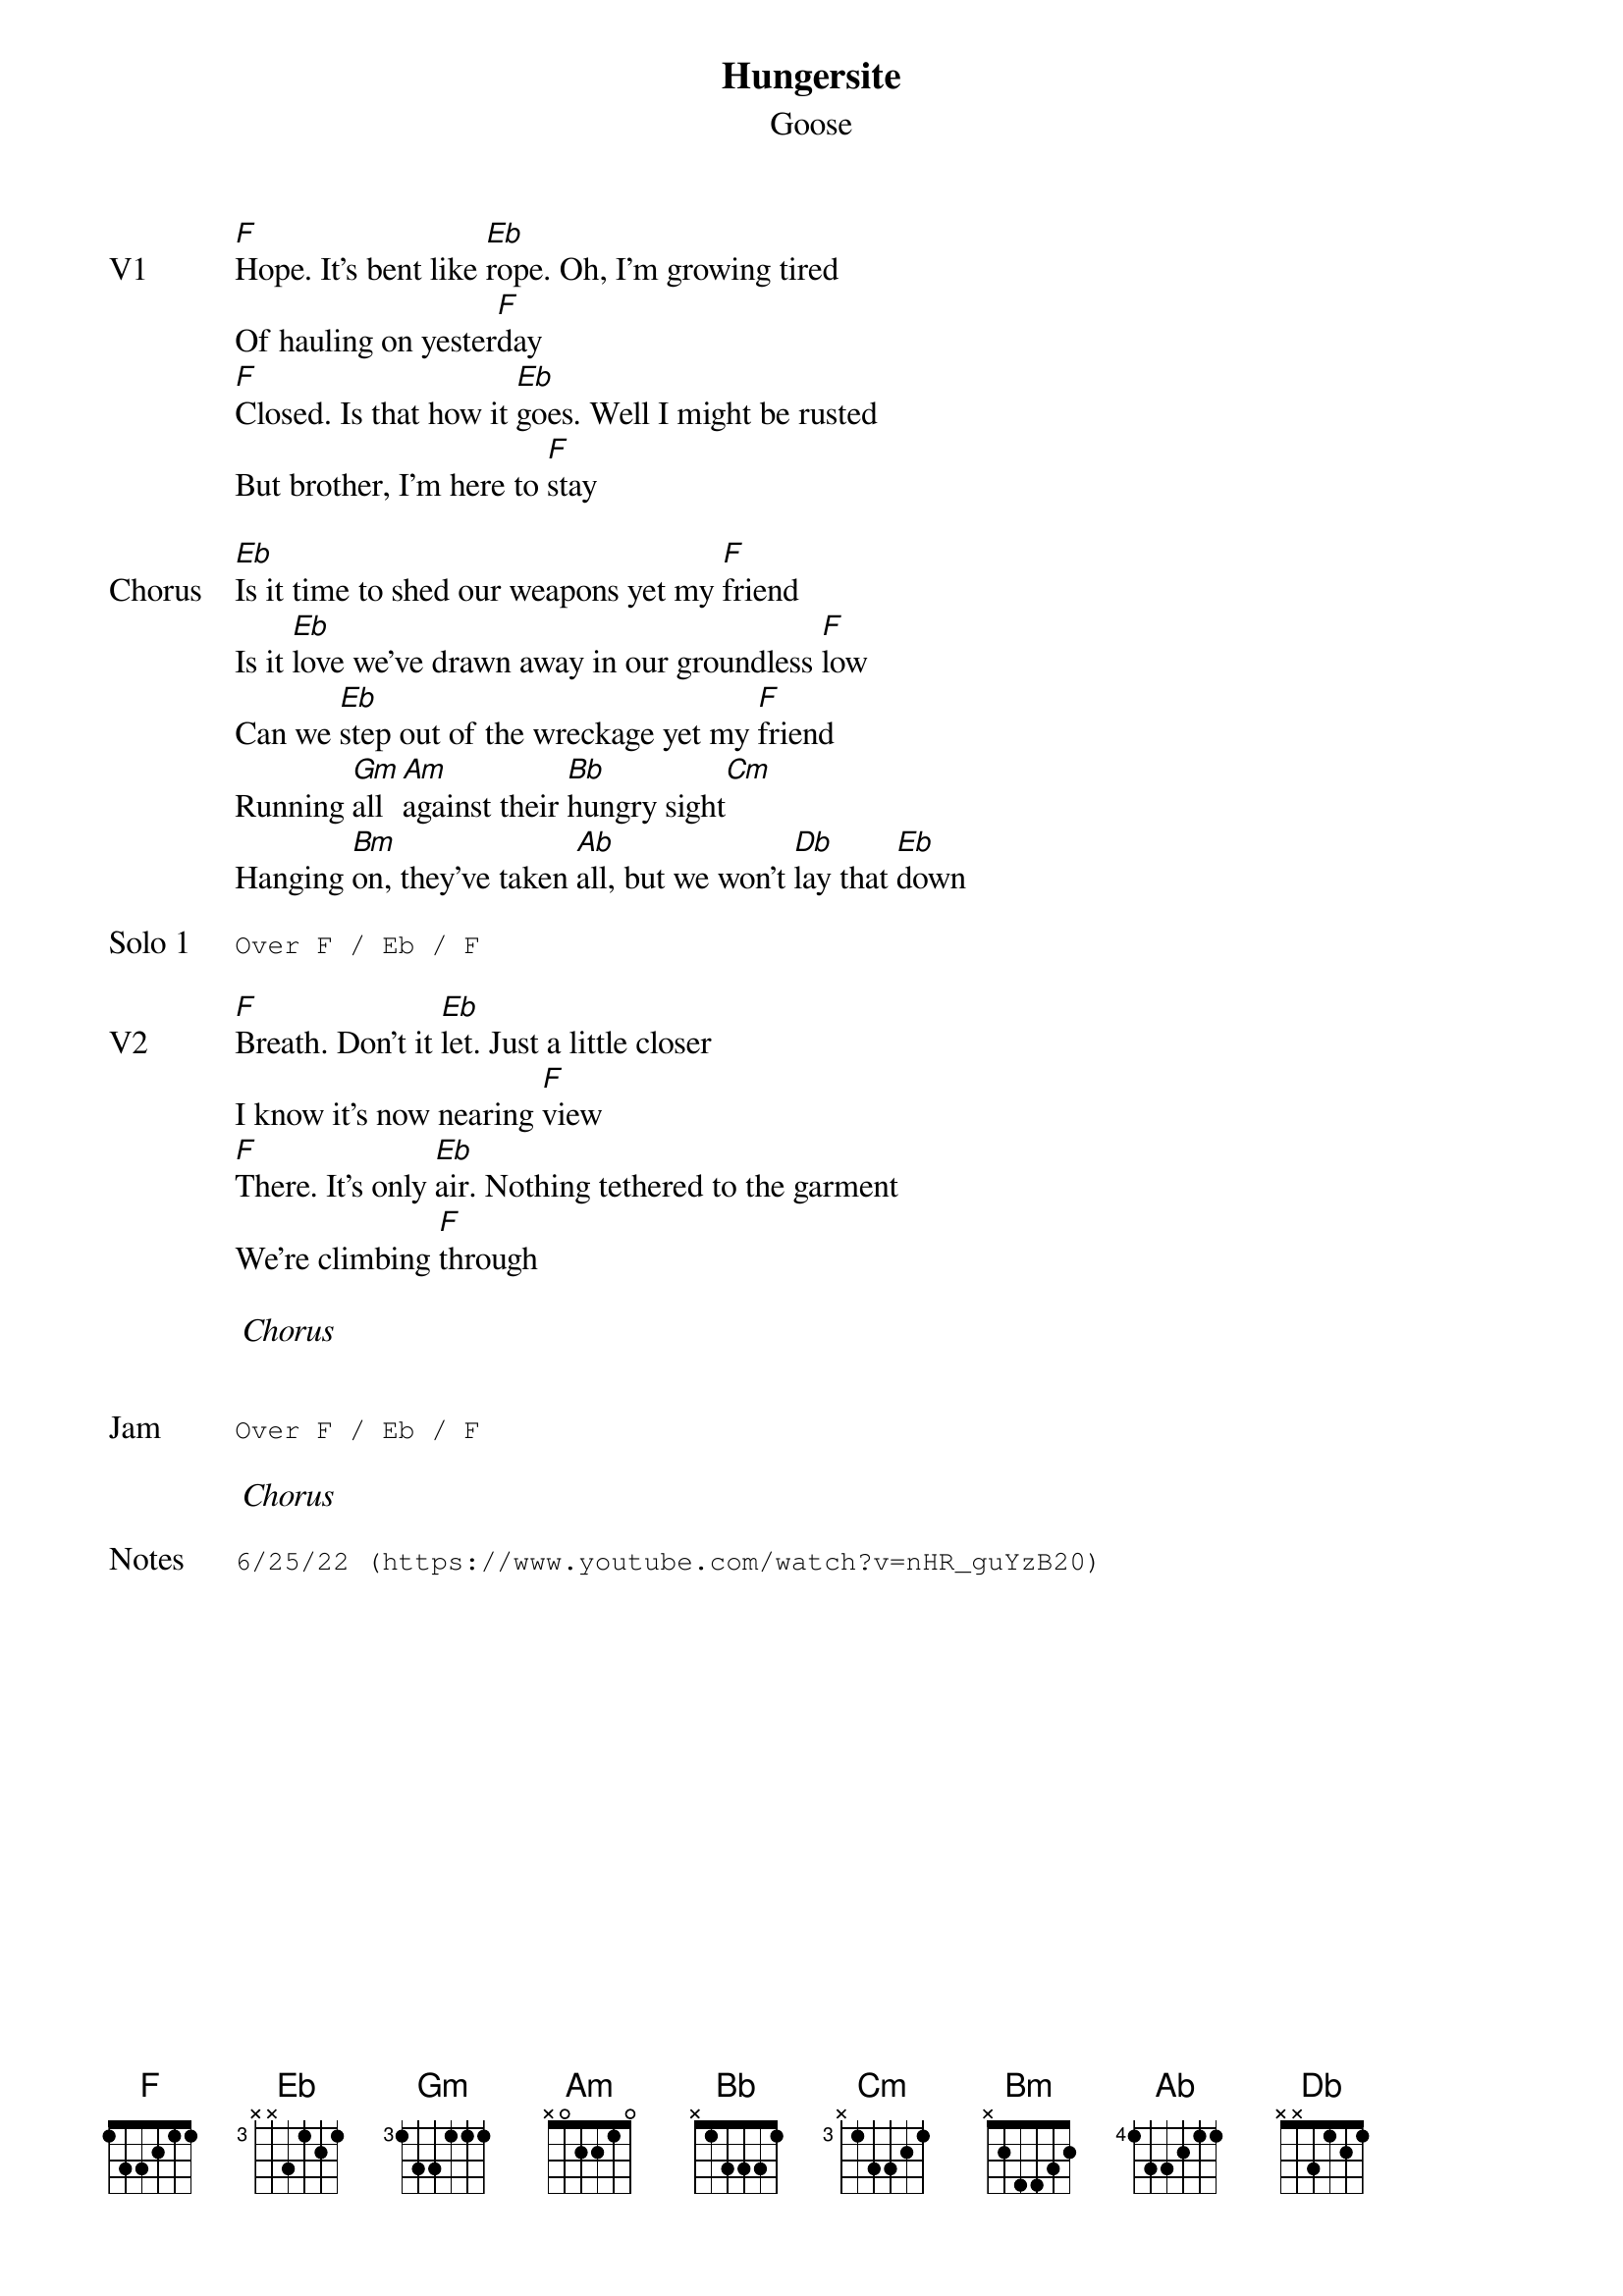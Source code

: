 {t:Hungersite}
{st:Goose}
{key: F}
{tempo: 110}
{meta: vocals PJ}

{sov: V1}
[F]Hope. It's bent like [Eb]rope. Oh, I'm growing tired
Of hauling on yester[F]day
[F]Closed. Is that how it [Eb]goes. Well I might be rusted
But brother, I'm here to [F]stay
{eov}

{sov: Chorus}
[Eb]Is it time to shed our weapons yet my [F]friend
Is it [Eb]love we've drawn away in our groundless [F]low
Can we [Eb]step out of the wreckage yet my [F]friend
Running [Gm]all [Am]against their [Bb]hungry sight[Cm]
Hanging [Bm]on, they've taken [Ab]all, but we won't [Db]lay that [Eb]down
{eov}

{sot: Solo 1}
Over F / Eb / F
{eot}

{sov: V2}
[F]Breath. Don't it [Eb]let. Just a little closer
I know it's now nearing [F]view
[F]There. It's only [Eb]air. Nothing tethered to the garment
We're climbing [F]through
{eov}

<i> Chorus </i>


{sot: Jam}
Over F / Eb / F
{eot}

<i> Chorus </i>

{sot: Notes}
6/25/22 (https://www.youtube.com/watch?v=nHR_guYzB20)
{eot}
